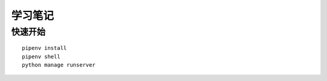 学习笔记
#########


快速开始
*********

::

    pipenv install
    pipenv shell
    python manage runserver
